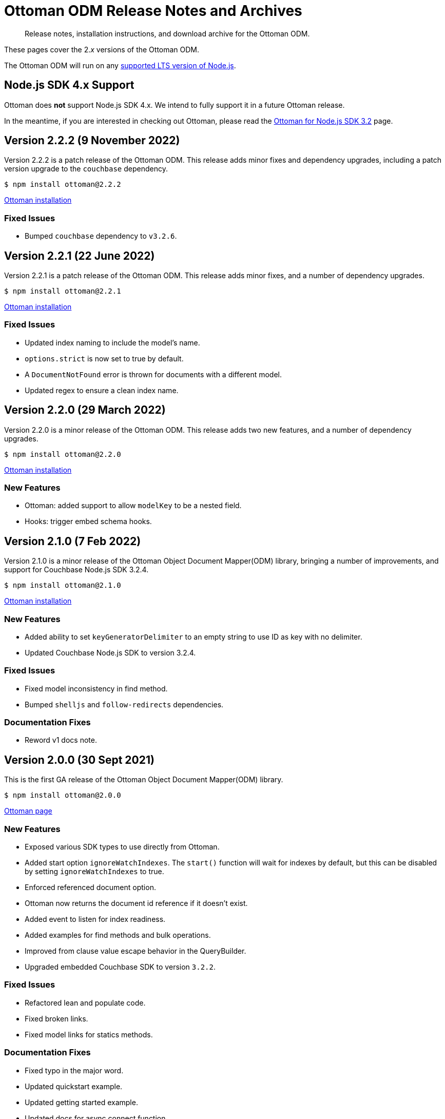 = Ottoman ODM Release Notes and Archives
:description: Release notes, installation instructions, and download archive for the Ottoman ODM.
:navtitle: Release Notes
:page-topic-type: project-doc

// tag::all[]
[abstract]
{description}

These pages cover the 2._x_ versions of the Ottoman ODM. 

The Ottoman ODM will run on any https://github.com/nodejs/Release[supported LTS version of Node.js].



== Node.js SDK 4.x Support

Ottoman does *not* support Node.js SDK 4.x.
We intend to fully support it in a future Ottoman release.

In the meantime, if you are interested in checking out Ottoman, 
please read the xref:3.2@nodejs-sdk:hello-world:start-using-ottoman.adoc[Ottoman for Node.js SDK 3.2] page.


== Version 2.2.2 (9 November 2022)

Version 2.2.2 is a patch release of the Ottoman ODM.
This release adds minor fixes and dependency upgrades, including a patch version upgrade to the `couchbase` dependency.

[source,console]
----
$ npm install ottoman@2.2.2
----

https://ottomanjs.com/#installation[Ottoman installation]

=== Fixed Issues

* Bumped `couchbase` dependency to `v3.2.6`.


== Version 2.2.1 (22 June 2022)

Version 2.2.1 is a patch release of the Ottoman ODM.
This release adds minor fixes, and a number of dependency upgrades.

[source,console]
----
$ npm install ottoman@2.2.1
----

https://ottomanjs.com/#installation[Ottoman installation]

=== Fixed Issues

* Updated index naming to include the model's name.

* `options.strict` is now set to true by default.

* A `DocumentNotFound` error is thrown for documents with a different model.

* Updated regex to ensure a clean index name.


== Version 2.2.0 (29 March 2022)

Version 2.2.0 is a minor release of the Ottoman ODM. 
This release adds two new features, and a number of dependency upgrades.

[source,console]
----
$ npm install ottoman@2.2.0
----

https://ottomanjs.com/#installation[Ottoman installation]

=== New Features

* Ottoman: added support to allow `modelKey` to be a nested field.

* Hooks: trigger embed schema hooks.


== Version 2.1.0 (7 Feb 2022)

Version 2.1.0 is a minor release of the Ottoman Object Document Mapper(ODM) library, bringing a number of improvements, and support for Couchbase Node.js SDK 3.2.4.

[source,console]
----
$ npm install ottoman@2.1.0
----

https://ottomanjs.com/#installation[Ottoman installation]

=== New Features

* Added ability to set `keyGeneratorDelimiter` to an empty string to use ID as key with no delimiter.

* Updated Couchbase Node.js SDK to version 3.2.4.

=== Fixed Issues

* Fixed model inconsistency in find method.

* Bumped `shelljs` and `follow-redirects` dependencies.

=== Documentation Fixes

* Reword v1 docs note.


== Version 2.0.0 (30 Sept 2021)

This is the first GA release of the Ottoman Object Document Mapper(ODM) library.

[source,console]
----
$ npm install ottoman@2.0.0
----

https://ottomanjs.com/#installation[Ottoman page]

=== New Features

* Exposed various SDK types to use directly from Ottoman.

* Added start option `ignoreWatchIndexes`. The `start()` function will wait for indexes by default, but this can be disabled by setting `ignoreWatchIndexes` to true.

* Enforced referenced document option.

* Ottoman now returns the document id reference if it doesn't exist.

* Added event to listen for index readiness.

* Added examples for find methods and bulk operations.

* Improved from clause value escape behavior in the QueryBuilder.

* Upgraded embedded Couchbase SDK to version `3.2.2`.

=== Fixed Issues

* Refactored lean and populate code.

* Fixed broken links.

* Fixed model links for statics methods.

=== Documentation Fixes

* Fixed typo in the major word.

* Updated quickstart example.

* Updated getting started example.

* Updated docs for async connect function.

* Added metrics to Ottoman vs NodeJS SDK documentation.

* Updated FAQ benefits section.

* Fixed broken links to new sdk docs.

* Downgraded typedoc.

* Added api documentation for namespace.

* Update FAQ page.
// tag::end[]
